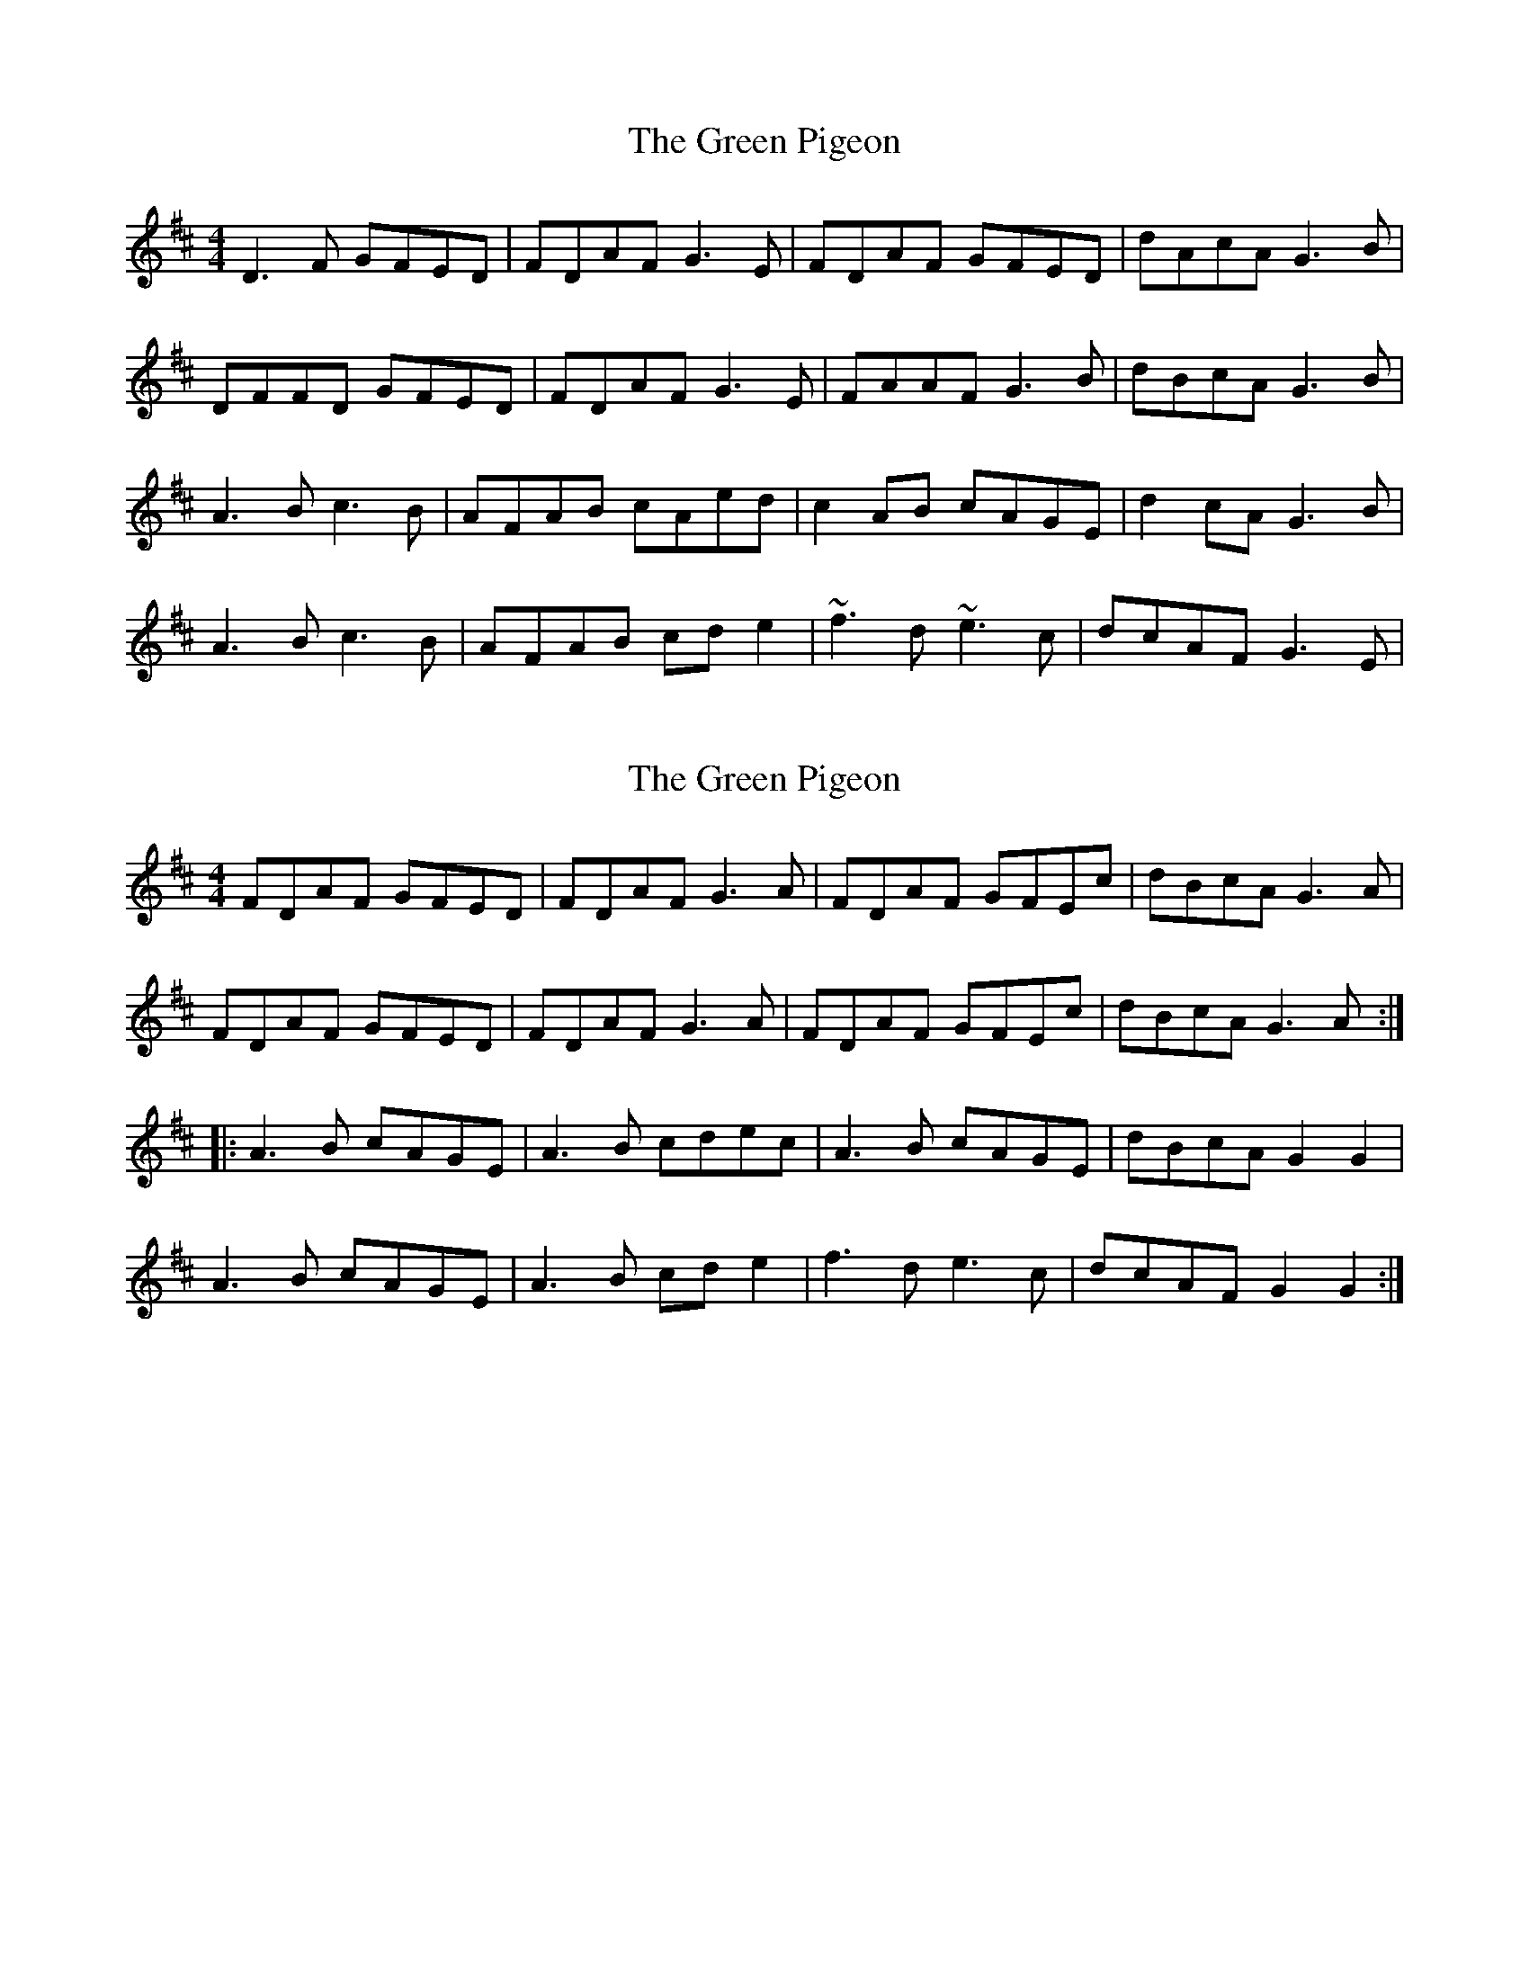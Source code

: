 X: 1
T: Green Pigeon, The
Z: gian marco
S: https://thesession.org/tunes/6546#setting6546
R: reel
M: 4/4
L: 1/8
K: Dmaj
D3F GFED|FDAF G3E|FDAF GFED|dAcA G3B|
DFFD GFED|FDAF G3E|FAAF G3B|dBcA G3B|
A3B c3B|AFAB cAed|c2AB cAGE|d2cA G3B|
A3B c3B|AFAB cde2|~f3d ~e3c|dcAF G3E|
X: 2
T: Green Pigeon, The
Z: ceolachan
S: https://thesession.org/tunes/6546#setting18231
R: reel
M: 4/4
L: 1/8
K: Dmaj
FDAF GFED | FDAF G3 A | FDAF GFEc | dBcA G3 A |FDAF GFED | FDAF G3 A | FDAF GFEc | dBcA G3 A :||: A3 B cAGE | A3 B cdec | A3 B cAGE | dBcA G2 G2 |A3 B cAGE | A3 B cd e2 | f3 d e3 c | dcAF G2 G2 :|
X: 3
T: Green Pigeon, The
Z: Dan the Man
S: https://thesession.org/tunes/6546#setting18232
R: reel
M: 4/4
L: 1/8
K: Dmaj
|FGAG FD(3DDD|FDAF G2AG|FDAF GFED|BdcA G2AG|FDAF GFED|FDAF G2AG|FDAF GABc|dBcA G2FG|A3B cABG|A2AB c2dc|A3B cABG|BdcA G2FG|A3B cABG|A2AB c2Bc|dBcA BGAG|Adde dcAG|
X: 4
T: Green Pigeon, The
Z: ceolachan
S: https://thesession.org/tunes/6546#setting18233
R: reel
M: 4/4
L: 1/8
K: Dmaj
FDAF GFED|FDAF G2 AG|FDAF GFEc|dBcA G2 AG|FDAF GFED|FDAF G2 AG|FDAF GFEc|dBcA G4|A3B cAGE|A3B cded|cAAB cAGE|dBcA G4|A3B cAGE|A3B cdeg|f3d2<e2c|dcAF G4|
X: 5
T: Green Pigeon, The
Z: JACKB
S: https://thesession.org/tunes/6546#setting22586
R: reel
M: 4/4
L: 1/8
K: Dmaj
FDAF GFED|FDAF G3 A|FDAF GFEc|dBcA G3 A|
FDAF GFED|FDAF G3 A|FDAF GFEc|dBcA G3 A||
A3B cAGE|A3B cdec|A3B cAGE|dBcA G3B|
A3B cAGE|A3B cdeg|f3d e3c|dcAF G2 AG||
